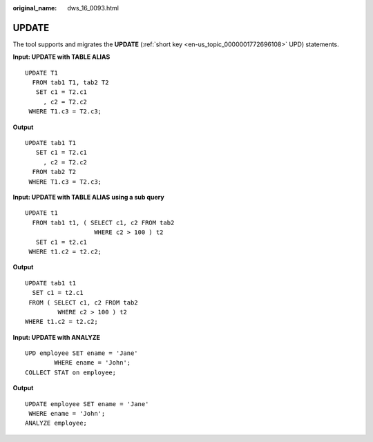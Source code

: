 :original_name: dws_16_0093.html

.. _dws_16_0093:

.. _en-us_topic_0000001819416173:

UPDATE
======

The tool supports and migrates the **UPDATE** (:ref:`short key <en-us_topic_0000001772696108>` UPD) statements.

**Input: UPDATE with TABLE ALIAS**

::

   UPDATE T1
     FROM tab1 T1, tab2 T2
      SET c1 = T2.c1
        , c2 = T2.c2
    WHERE T1.c3 = T2.c3;

**Output**

::

   UPDATE tab1 T1
      SET c1 = T2.c1
        , c2 = T2.c2
     FROM tab2 T2
    WHERE T1.c3 = T2.c3;

**Input: UPDATE with TABLE ALIAS** **using a sub query**

::

   UPDATE t1
     FROM tab1 t1, ( SELECT c1, c2 FROM tab2
                      WHERE c2 > 100 ) t2
      SET c1 = t2.c1
    WHERE t1.c2 = t2.c2;

**Output**

::

    UPDATE tab1 t1
      SET c1 = t2.c1
     FROM ( SELECT c1, c2 FROM tab2
             WHERE c2 > 100 ) t2
    WHERE t1.c2 = t2.c2;

**Input: UPDATE with ANALYZE**

::

   UPD employee SET ename = 'Jane'
           WHERE ename = 'John';
   COLLECT STAT on employee;

**Output**

::

   UPDATE employee SET ename = 'Jane'
    WHERE ename = 'John';
   ANALYZE employee;
